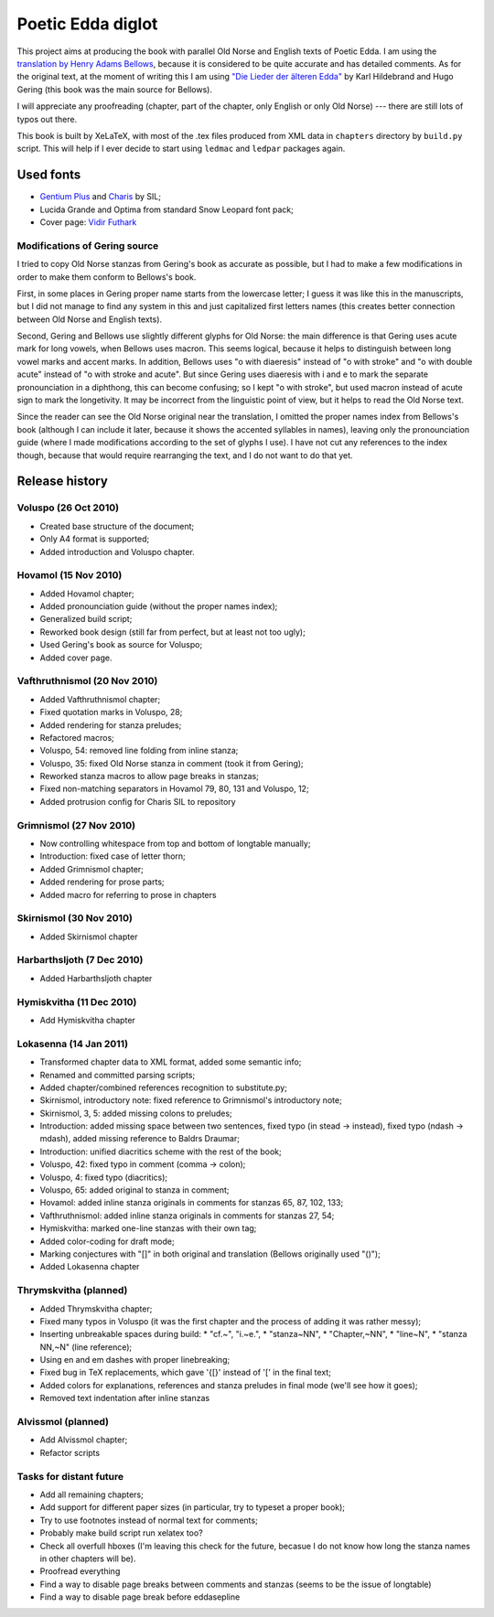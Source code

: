 ==================
Poetic Edda diglot
==================

This project aims at producing the book with parallel Old Norse and English texts of Poetic Edda.
I am using the `translation by Henry Adams Bellows <http://www.archive.org/details/poeticedda00belluoft>`_,
because it is considered to be quite accurate and has detailed comments.
As for the original text, at the moment of writing this I am using
`"Die Lieder der älteren Edda" <http://www.archive.org/details/dieliederderedda0301geriuoft>`_
by Karl Hildebrand and Hugo Gering (this book was the main source for Bellows).

I will appreciate any proofreading (chapter, part of the chapter, only English or only Old Norse) ---
there are still lots of typos out there.

This book is built by XeLaTeX, with most of the .tex files produced
from XML data in ``chapters`` directory by ``build.py`` script.
This will help if I ever decide to start using ``ledmac`` and ``ledpar`` packages again.

----------
Used fonts
----------

* `Gentium Plus <http://scripts.sil.org/cms/scripts/page.php?item_id=Gentium_download#801ab246>`_
  and `Charis <http://scripts.sil.org/cms/scripts/page.php?item_id=CharisSIL_download#c7cc4bf5>`_ by SIL;
* Lucida Grande and Optima from standard Snow Leopard font pack;
* Cover page: `Vidir Futhark <http://www.fontspace.com/vidir-thorisson/vidir-futhark>`_

~~~~~~~~~~~~~~~~~~~~~~~~~~~~~~
Modifications of Gering source
~~~~~~~~~~~~~~~~~~~~~~~~~~~~~~

I tried to copy Old Norse stanzas from Gering's book as accurate as possible,
but I had to make a few modifications in order to make them conform to
Bellows's book.

First, in some places in Gering proper name starts from the lowercase letter;
I guess it was like this in the manuscripts, but I did not manage to find any system in this
and just capitalized first letters names (this creates better connection between
Old Norse and English texts).

Second, Gering and Bellows use slightly different glyphs for Old Norse: the main difference is
that Gering uses acute mark for long vowels, when Bellows uses macron.
This seems logical, because it helps to distinguish between long vowel marks and accent marks.
In addition, Bellows uses "o with diaeresis" instead of "o with stroke"
and "o with double acute" instead of "o with stroke and acute".
But since Gering uses diaeresis with i and e to mark the separate pronounciation in a diphthong,
this can become confusing; so I kept "o with stroke", but used macron instead of acute sign
to mark the longetivity.
It may be incorrect from the linguistic point of view, but it helps to read the Old Norse text.

Since the reader can see the Old Norse original near the translation, I omitted the
proper names index from Bellows's book (although I can include it later,
because it shows the accented syllables in names), leaving only the pronounciation guide
(where I made modifications according to the set of glyphs I use).
I have not cut any references to the index though, because that would require rearranging the text,
and I do not want to do that yet.

---------------
Release history
---------------

~~~~~~~~~~~~~~~~~~~~~
Voluspo (26 Oct 2010)
~~~~~~~~~~~~~~~~~~~~~

* Created base structure of the document;
* Only A4 format is supported;
* Added introduction and Voluspo chapter.

~~~~~~~~~~~~~~~~~~~~~
Hovamol (15 Nov 2010)
~~~~~~~~~~~~~~~~~~~~~

* Added Hovamol chapter;
* Added pronounciation guide (without the proper names index);
* Generalized build script;
* Reworked book design (still far from perfect, but at least not too ugly);
* Used Gering's book as source for Voluspo;
* Added cover page.

~~~~~~~~~~~~~~~~~~~~~~~~~~~~~
Vafthruthnismol (20 Nov 2010)
~~~~~~~~~~~~~~~~~~~~~~~~~~~~~

* Added Vafthruthnismol chapter;
* Fixed quotation marks in Voluspo, 28;
* Added rendering for stanza preludes;
* Refactored macros;
* Voluspo, 54: removed line folding from inline stanza;
* Voluspo, 35: fixed Old Norse stanza in comment (took it from Gering);
* Reworked stanza macros to allow page breaks in stanzas;
* Fixed non-matching separators in Hovamol 79, 80, 131 and Voluspo, 12;
* Added protrusion config for Charis SIL to repository

~~~~~~~~~~~~~~~~~~~~~~~~
Grimnismol (27 Nov 2010)
~~~~~~~~~~~~~~~~~~~~~~~~

* Now controlling whitespace from top and bottom of longtable manually;
* Introduction: fixed case of letter thorn;
* Added Grimnismol chapter;
* Added rendering for prose parts;
* Added macro for referring to prose in chapters

~~~~~~~~~~~~~~~~~~~~~~~~
Skirnismol (30 Nov 2010)
~~~~~~~~~~~~~~~~~~~~~~~~

* Added Skirnismol chapter

~~~~~~~~~~~~~~~~~~~~~~~~~~~
Harbarthsljoth (7 Dec 2010)
~~~~~~~~~~~~~~~~~~~~~~~~~~~

* Added Harbarthsljoth chapter

~~~~~~~~~~~~~~~~~~~~~~~~~
Hymiskvitha (11 Dec 2010)
~~~~~~~~~~~~~~~~~~~~~~~~~

* Add Hymiskvitha chapter

~~~~~~~~~~~~~~~~~~~~~~~
Lokasenna (14 Jan 2011)
~~~~~~~~~~~~~~~~~~~~~~~

* Transformed chapter data to XML format, added some semantic info;
* Renamed and committed parsing scripts;
* Added chapter/combined references recognition to substitute.py;
* Skirnismol, introductory note: fixed reference to Grimnismol's introductory note;
* Skirnismol, 3, 5: added missing colons to preludes;
* Introduction: added missing space between two sentences, fixed typo (in stead -> instead),
  fixed typo (ndash -> mdash), added missing reference to Baldrs Draumar;
* Introduction: unified diacritics scheme with the rest of the book;
* Voluspo, 42: fixed typo in comment (comma -> colon);
* Voluspo, 4: fixed typo (diacritics);
* Voluspo, 65: added original to stanza in comment;
* Hovamol: added inline stanza originals in comments for stanzas 65, 87, 102, 133;
* Vafthruthnismol: added inline stanza originals in comments for stanzas 27, 54;
* Hymiskvitha: marked one-line stanzas with their own tag;
* Added color-coding for draft mode;
* Marking conjectures with "[]" in both original and translation (Bellows originally used "()");
* Added Lokasenna chapter

~~~~~~~~~~~~~~~~~~~~~~
Thrymskvitha (planned)
~~~~~~~~~~~~~~~~~~~~~~

* Added Thrymskvitha chapter;
* Fixed many typos in Voluspo (it was the first chapter and the process
  of adding it was rather messy);
* Inserting unbreakable spaces during build:
  * "cf.~", "i.~e.",
  * "stanza~NN",
  * "Chapter,~NN",
  * "line~N",
  * "stanza NN,~N" (line reference);
* Using en and em dashes with proper linebreaking;
* Fixed bug in TeX replacements, which gave '{[}' instead of '[' in the final text;
* Added colors for explanations, references and stanza preludes
  in final mode (we'll see how it goes);
* Removed text indentation after inline stanzas

~~~~~~~~~~~~~~~~~~~
Alvissmol (planned)
~~~~~~~~~~~~~~~~~~~

* Add Alvissmol chapter;
* Refactor scripts

~~~~~~~~~~~~~~~~~~~~~~~~
Tasks for distant future
~~~~~~~~~~~~~~~~~~~~~~~~

* Add all remaining chapters;
* Add support for different paper sizes (in particular, try to typeset a proper book);
* Try to use footnotes instead of normal text for comments;
* Probably make build script run xelatex too?
* Check all overfull hboxes (I'm leaving this check for the future, becasue I do not
  know how long the stanza names in other chapters will be).
* Proofread everything
* Find a way to disable page breaks between comments and stanzas (seems to be the issue of longtable)
* Find a way to disable page break before \eddasepline
